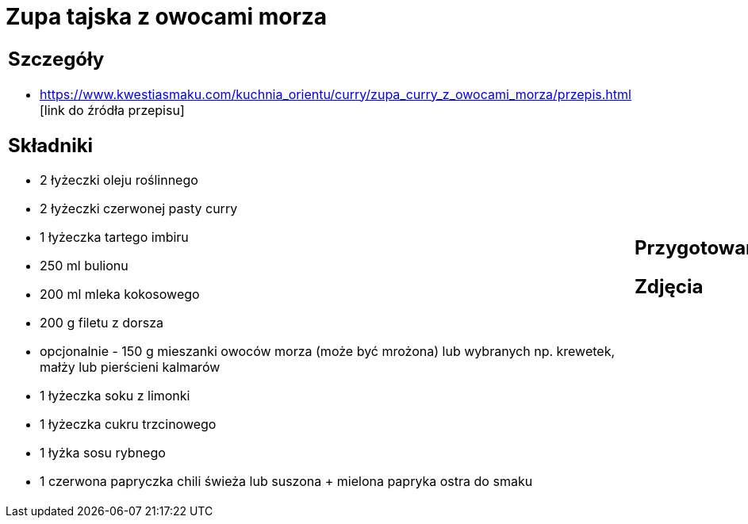 = Zupa tajska z owocami morza

[cols=".<a,.<a"]
[frame=none]
[grid=none]
|===
|
== Szczegóły
* https://www.kwestiasmaku.com/kuchnia_orientu/curry/zupa_curry_z_owocami_morza/przepis.html [link do źródła przepisu]

== Składniki
* 2 łyżeczki oleju roślinnego
* 2 łyżeczki czerwonej pasty curry
* 1 łyżeczka tartego imbiru
* 250 ml bulionu
* 200 ml mleka kokosowego
* 200 g filetu z dorsza
* opcjonalnie - 150 g mieszanki owoców morza (może być mrożona) lub wybranych np. krewetek, małży lub pierścieni kalmarów
* 1 łyżeczka soku z limonki
* 1 łyżeczka cukru trzcinowego
* 1 łyżka sosu rybnego
* 1 czerwona papryczka chili świeża lub suszona + mielona papryka ostra do smaku
|
== Przygotowanie

== Zdjęcia
|===
